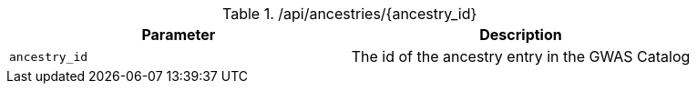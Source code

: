 ./api/ancestries/{ancestry_id}
|===
|Parameter|Description

|`ancestry_id`
|The id of the ancestry entry in the GWAS Catalog

|===